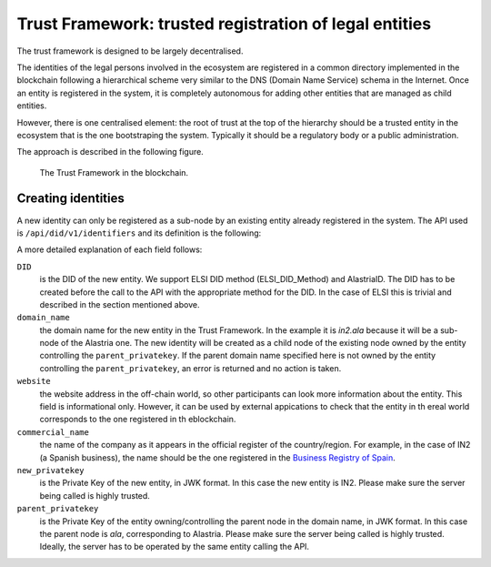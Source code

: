 #######################################################
Trust Framework: trusted registration of legal entities
#######################################################

The trust framework is designed to be largely decentralised.

The identities of the legal persons involved in the ecosystem are registered in a common directory implemented in the blockchain following a hierarchical scheme very similar to the DNS (Domain Name Service) schema in the Internet. Once an entity is registered in the system, it is completely autonomous for adding other entities that are managed as child entities.

However, there is one centralised element: the root of trust at the top of the hierarchy should be a trusted entity in the ecosystem that is the one bootstraping the system. Typically it should be a regulatory body or a public administration.

The approach is described in the following figure.

.. figure:: images/SafeIsland_TrustFramework.png
   :width: 80 %
   :alt: The Trust Framework in the blockchain

   The Trust Framework in the blockchain.


*******************
Creating identities
*******************

A new identity can only be registered as a sub-node by an existing entity already registered in the system. The API used is ``/api/did/v1/identifiers`` and its definition is the following:

.. http:post:: /api/did/v1/identifiers
    :noindex:

    Create an Identity anchored in the blockchain.

    :<json string DID: the DID of the new identity, example: "did:elsi:VATES-B60645900"
    :<json string domain_name: Domain name to assign in the hierarchy, example: "in2.ala"
    :<json string website: Website of the entity, example: "www.in2.es"
    :<json string commercial_name: Commercial name, example: "IN2 Innovating 2gether"
    :<json PrivatekeyJWK new_privatekey: The private key of the new entity
    :<json PrivatekeyJWK parent_privatekey: The Private Key of caller (in this case the owner of "ala")

    An example of the data in the request body:

    .. code-block:: json

        {
            "DID": "did:elsi:VATES-B60645900",
            "domain_name": "in2.ala",
            "website": "www.in2.es",
            "commercial_name": "IN2 Innovating 2gether",
            "new_privatekey": {
                "kty": "EC",
                "crv": "secp256k1",
                "d": "Dqv3jmu8VNMKXWrHkppr5473sLMzWBczRhzdSdpxDfI",
                "x": "FTiW0a4r7S2SwjL7AlFlN1yJNWF--4_x3XTTxkFbJ9o",
                "y": "MmpxbQCOZ0L9U6rLLkD_U8LRGwYEHcoN-DPnEdlpt6A"
            },
            "parent_privatekey": {
                "kty": "EC",
                "crv": "secp256k1",
                "d": "Dqv3jmu8VNMKXWrHkppr5473sLMzWBczRhzdSdpxDfI",
                "x": "NKW_0Fs4iumEegzKoOH0Trwtje1sXsG9Z1949sA8Omo",
                "y": "g4B3EI0qIdlcXTn-2RpUxgVX-sxNFdqCQDD0aHztVkk"
            }
        }


    :>json DIDDocument didDocument: The DID document associated to the input DID


A more detailed explanation of each field follows:

``DID``
    is the DID of the new entity. We support ELSI DID method (ELSI_DID_Method) and AlastriaID. The DID has to be created before the call to the API with the appropriate method for the DID. In the case of ELSI this is trivial and described in the section mentioned above.

``domain_name``
    the domain name for the new entity in the Trust Framework. In the example it is `in2.ala` because it will be a sub-node of the Alastria one. The new identity will be created as a child node of the existing node owned by the entity controlling the ``parent_privatekey``. If the parent domain name specified here is not owned by the entity controlling the ``parent_privatekey``, an error is returned and no action is taken.

``website``
    the website address in the off-chain world, so other participants can look more information about the entity. This field is informational only. However, it can be used by external appications to check that the entity in th ereal world corresponds to the one registered in th eblockchain.

``commercial_name``
    the name of the company as it appears in the official register of the country/region. For example, in the case of IN2 (a Spanish business), the name should be the one registered in the `Business Registry of Spain <http://www.rmc.es/Home.aspx?lang=en>`_.

``new_privatekey``
    is the Private Key of the new entity, in JWK format. In this case the new entity is IN2. Please make sure the server being called is highly trusted.

``parent_privatekey``
    is the Private Key of the entity owning/controlling the parent node in the domain name, in JWK format. In this case the parent node is `ala`, corresponding to Alastria. Please make sure the server being called is highly trusted. Ideally, the server has to be operated by the same entity calling the API.

